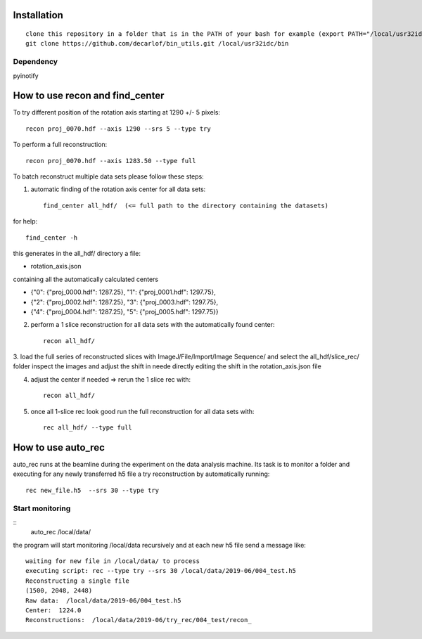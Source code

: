 Installation
============

::

    clone this repository in a folder that is in the PATH of your bash for example (export PATH="/local/usr32idc/bin:$PATH") then
    git clone https://github.com/decarlof/bin_utils.git /local/usr32idc/bin

Dependency
----------

pyinotify


How to use recon and find_center
================================

To try different position of the rotation axis starting at 1290 +/- 5 pixels::

    recon proj_0070.hdf --axis 1290 --srs 5 --type try 

To perform a full reconstruction::

    recon proj_0070.hdf --axis 1283.50 --type full


To batch reconstruct multiple data sets please follow these steps:


1. automatic finding of the rotation axis center for all data sets::

        find_center all_hdf/  (<= full path to the directory containing the datasets)

for help::

        find_center -h

this generates in the all_hdf/ directory a file:

- rotation_axis.json 

containing all the automatically calculated centers

- {"0": {"proj_0000.hdf": 1287.25}, "1": {"proj_0001.hdf": 1297.75},
- {"2": {"proj_0002.hdf": 1287.25}, "3": {"proj_0003.hdf": 1297.75},
- {"4": {"proj_0004.hdf": 1287.25}, "5": {"proj_0005.hdf": 1297.75}}

2. perform a 1 slice reconstruction for all data sets with the automatically found center::

        recon all_hdf/

3. load the full series of reconstructed slices with ImageJ/File/Import/Image Sequence/ and select the all_hdf/slice_rec/ folder 
inspect the images and adjust the shift in neede directly editing the shift in the rotation_axis.json file

4. adjust the center if needed => rerun the 1 slice rec with::

    recon all_hdf/

5. once all 1-slice rec look good run the full reconstruction for all data sets with::

    rec all_hdf/ --type full


How to use auto_rec
===================

auto_rec runs at the beamline during the experiment on the data analysis machine. Its task is to monitor a folder and executing for any newly transferred h5 file a try reconstruction by automatically running::

    rec new_file.h5  --srs 30 --type try


Start monitoring
----------------

::
    auto_rec /local/data/

the program will start monitoring /local/data recursively and at each new h5 file send a message like::

    waiting for new file in /local/data/ to process
    executing script: rec --type try --srs 30 /local/data/2019-06/004_test.h5
    Reconstructing a single file
    (1500, 2048, 2448)
    Raw data:  /local/data/2019-06/004_test.h5
    Center:  1224.0
    Reconstructions:  /local/data/2019-06/try_rec/004_test/recon_
